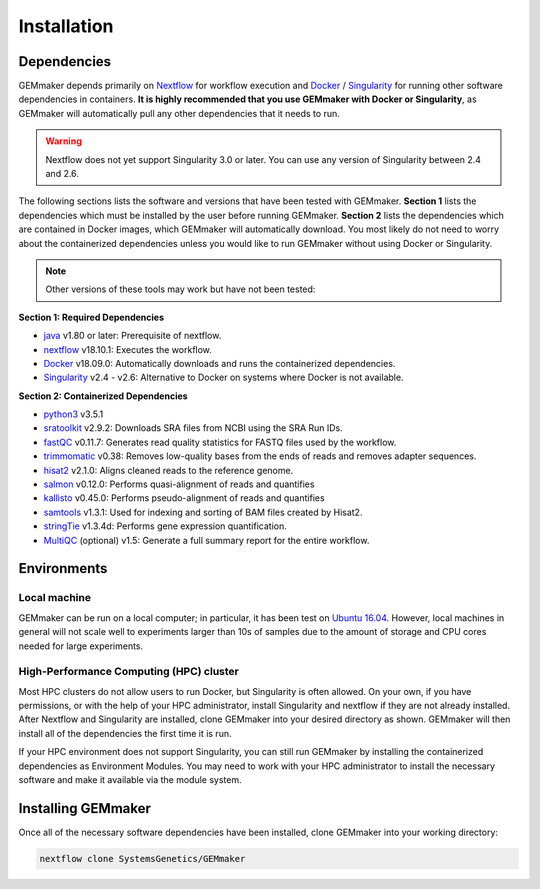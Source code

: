 .. _installation:

Installation
------------

Dependencies
~~~~~~~~~~~~

GEMmaker depends primarily on `Nextflow <https://www.nextflow.io/>`__ for workflow execution and `Docker <https://www.docker.com/>`__ / `Singularity <https://www.sylabs.io/docs/>`__ for running other software dependencies in containers. **It is highly recommended that you use GEMmaker with Docker or Singularity**, as GEMmaker will automatically pull any other dependencies that it needs to run.

.. warning::
  Nextflow does not yet support Singularity 3.0 or later. You can use any version of Singularity between 2.4 and 2.6.

The following sections lists the software and versions that have been tested with GEMmaker. **Section 1** lists the dependencies which must be installed by the user before running GEMmaker. **Section 2** lists the dependencies which are contained in Docker images, which GEMmaker will automatically download. You most likely do not need to worry about the containerized dependencies unless you would like to run GEMmaker without using Docker or Singularity.

.. note::
  Other versions of these tools may work but have not been tested:

**Section 1: Required Dependencies**

-  `java <https://www.java.com/en/>`__ v1.80 or later: Prerequisite of nextflow.
-  `nextflow <https://www.nextflow.io/>`__ v18.10.1: Executes the workflow.
-  `Docker <https://www.docker.com/>`__ v18.09.0: Automatically downloads and runs the containerized dependencies.
-  `Singularity <https://www.sylabs.io/docs/>`__ v2.4 - v2.6: Alternative to Docker on systems where Docker is not available.

**Section 2: Containerized Dependencies**

-  `python3 <https://www.python.org>`__ v3.5.1
-  `sratoolkit <https://www.ncbi.nlm.nih.gov/books/NBK158900/>`__ v2.9.2: Downloads SRA files from NCBI using the SRA Run IDs.
-  `fastQC <https://www.bioinformatics.babraham.ac.uk/projects/fastqc/>`__ v0.11.7: Generates read quality statistics for FASTQ files used by the workflow.
-  `trimmomatic <http://www.usadellab.org/cms/?page=trimmomatic>`__ v0.38: Removes low-quality bases from the ends of reads and removes adapter sequences.
-  `hisat2 <https://ccb.jhu.edu/software/hisat2/index.shtml>`__ v2.1.0: Aligns cleaned reads to the reference genome.
-  `salmon <https://combine-lab.github.io/salmon/>`__ v0.12.0: Performs quasi-alignment of reads and quantifies
-  `kallisto <https://pachterlab.github.io/kallisto/>`__ v0.45.0: Performs pseudo-alignment of reads and quantifies
-  `samtools <http://www.htslib.org/>`__ v1.3.1: Used for indexing and sorting of BAM files created by Hisat2.
-  `stringTie <http://www.ccb.jhu.edu/software/stringtie/>`__ v1.3.4d: Performs gene expression quantification.
-  `MultiQC <http://multiqc.info/>`__ (optional) v1.5: Generate a full summary report for the entire workflow.

Environments
~~~~~~~~~~~~

Local machine
=============

GEMmaker can be run on a local computer; in particular, it has been test on `Ubuntu 16.04 <https://www.ubuntu.com/>`__. However, local machines in general will not scale well to experiments larger than 10s of samples due to the amount of storage and CPU cores needed for large experiments.

High-Performance Computing (HPC) cluster
========================================

Most HPC clusters do not allow users to run Docker, but Singularity is often allowed. On your own, if you have permissions, or with the help of your HPC administrator, install Singularity and nextflow if they are not already installed. After Nextflow and Singularity are installed, clone GEMmaker into your desired directory as shown. GEMmaker will then install all of the dependencies the first time it is run.

If your HPC environment does not support Singularity, you can still run GEMmaker by installing the containerized dependencies as Environment Modules. You may need to work with your HPC administrator to install the necessary software and make it available via the module system.

Installing GEMmaker
~~~~~~~~~~~~~~~~~~~

Once all of the necessary software dependencies have been installed, clone GEMmaker into your working directory:

.. code:: bash

  nextflow clone SystemsGenetics/GEMmaker
